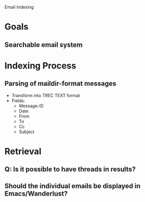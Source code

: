 Email Indexing

* Goals
** Searchable email system
* Indexing Process
** Parsing of maildir-format messages
   + Transform into TREC TEXT format
   + Fields:
	 + Message-ID
	 + Date
	 + From
	 + To
	 + Cc
	 + Subject
* Retrieval
** Q: Is it possible to have threads in results?
** Should the individual emails be displayed in Emacs/Wanderlust?
